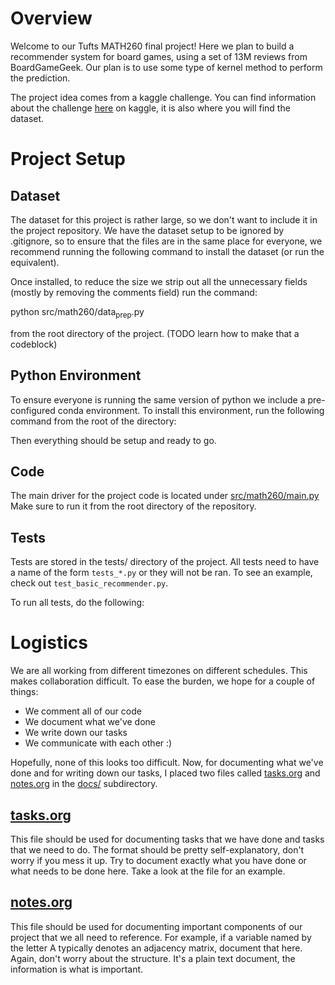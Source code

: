 #+LATEX_HEADER: \usepackage{minted}
#+LATEX_HEADER: \usepackage[margin=1in]{geometry}

* Overview
Welcome to our Tufts MATH260 final project! Here we plan to build a
recommender system for board games, using a set of 13M reviews from
BoardGameGeek. Our plan is to use some type of kernel method to
perform the prediction. 

The project idea comes from a kaggle challenge. You can find
information about the challenge [[https://www.kaggle.com/jvanelteren/boardgamegeek-reviews][here]] on kaggle, it is also where you
will find the dataset.

* Project Setup
** Dataset
The dataset for this project is rather large, so we don't want to
include it in the project repository. We have the dataset setup to be
ignored by .gitignore, so to ensure that the files are in the same
place for everyone, we recommend running the following command to
install the dataset (or run the equivalent).

Once installed, to reduce the size we strip out all the unnecessary fields (mostly
by removing the comments field) run the command:

python src/math260/data_prep.py

from the root directory of the project. (TODO learn how to make that a codeblock)

#+BEGIN_EXPORT latex
\begin{minted}[mathescape, 
xleftmargin=2pt, 
xrightmargin=2pt, 
style=autumn, 
framesep=3mm,
frame=lines
]{bash}
unzip -d data boardgamegeek-reviews.zip 
\end{minted}
#+END_EXPORT

** Python Environment
To ensure everyone is running the same version of python we include a
pre-configured conda environment. To install this environment, run
the following command from the root of the directory:

#+BEGIN_EXPORT latex
\begin{minted}[mathescape, 
xleftmargin=2pt, 
xrightmargin=2pt, 
style=autumn, 
framesep=3mm,
frame=lines
]{sh}
conda env create -n math260 -f environment.yml
conda activate math260
\end{minted}
#+END_EXPORT

Then everything should be setup and ready to go. 

** Code
The main driver for the project code is located under
[[file:src/math260/main.py][src/math260/main.py]] Make sure to run it from the root directory
of the repository.
** Tests
Tests are stored in the tests/ directory of the project. All
tests need to have a name of the form ~tests_*.py~ or they will
not be ran. To see an example, check out ~test_basic_recommender.py~.

To run all tests, do the following:

#+BEGIN_EXPORT latex
\begin{minted}[mathescape, 
xleftmargin=2pt, 
xrightmargin=2pt, 
style=autumn, 
framesep=3mm,
frame=lines
]{bash}
./run_tests.sh
\end{minted}
#+END_EXPORT

* Logistics
We are all working from different timezones on different
schedules. This makes collaboration difficult. To ease the burden, we
hope for a couple of things:

  - We comment all of our code
  - We document what we've done
  - We write down our tasks
  - We communicate with each other :)

Hopefully, none of this looks too difficult. Now, for documenting what
we've done and for writing down our tasks, I placed two files called
[[file:docs/tasks.org][tasks.org]] and [[file:docs/notes.org][notes.org]] in the [[file:docs/][docs/]] subdirectory. 

** [[file:docs/tasks.org][tasks.org]] 
This file should be used for documenting tasks that we have done and
tasks that we need to do. The format should be pretty
self-explanatory, don't worry if you mess it up. Try to document
exactly what you have done or what needs to be done here. Take a look
at the file for an example.

** [[file:docs/notes.org][notes.org]]
This file should be used for documenting important components of our
project that we all need to reference. For example, if a variable
named by the letter A typically denotes an adjacency matrix, document
that here. Again, don't worry about the structure. It's a plain text
document, the information is what is important.
